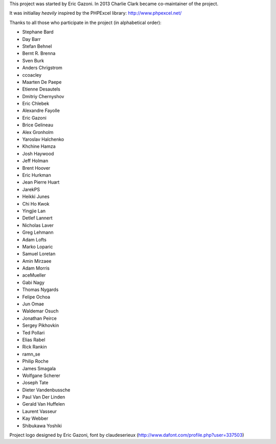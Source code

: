 This project was started by Eric Gazoni. In 2013 Charlie Clark became
co-maintainer of the project.

It was initiallay *heavily* inspired by the PHPExcel library:
http://www.phpexcel.net/

Thanks to all those who participate in the project (in alphabetical order):

* Stephane Bard
* Day Barr
* Stefan Behnel
* Bernt R. Brenna
* Sven Burk
* Anders Chrigstrom
* ccoacley
* Maarten De Paepe
* Etienne Desautels
* Dmitriy Chernyshov
* Eric Chlebek
* Alexandre Fayolle
* Eric Gazoni
* Brice Gelineau
* Alex Gronholm
* Yaroslav Halchenko
* Khchine Hamza
* Josh Haywood
* Jeff Holman
* Brent Hoover
* Eric Hurkman
* Jean Pierre Huart
* JarekPS
* Heikki Junes
* Chi Ho Kwok
* Yingjie Lan
* Detlef Lannert
* Nicholas Laver
* Greg Lehmann
* Adam Lofts
* Marko Loparic
* Samuel Loretan
* Amin Mirzaee
* Adam Morris
* aceMueller
* Gabi Nagy
* Thomas Nygards
* Felipe Ochoa
* Jun Omae
* Waldemar Osuch
* Jonathan Peirce
* Sergey Pikhovkin
* Ted Pollari
* Elias Rabel
* Rick Rankin
* ramn_se
* Philip Roche
* James Smagala
* Wolfgane Scherer
* Joseph Tate
* Dieter Vandenbussche
* Paul Van Der Linden
* Gerald Van Huffelen
* Laurent Vasseur
* Kay Webber
* Shibukawa Yoshiki

Project logo designed by Eric Gazoni, font by claudeserieux
(http://www.dafont.com/profile.php?user=337503)

